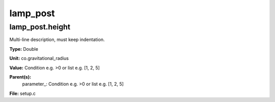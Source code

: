 
=========
lamp_post
=========

lamp_post.height
================
Multi-line description, must keep indentation.

**Type:** Double

**Unit:** co.gravitational_radius

**Value:** Condition e.g. >0 or list e.g. [1, 2, 5]

**Parent(s):**
  parameter_: Condition e.g. >0 or list e.g. [1, 2, 5]


**File:** setup.c


